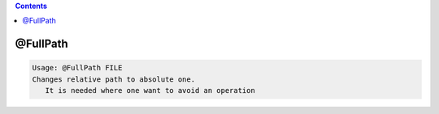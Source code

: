 .. contents:: 
    :depth: 4 

*********
@FullPath
*********

.. code-block:: none

    Usage: @FullPath FILE
    Changes relative path to absolute one.
       It is needed where one want to avoid an operation
